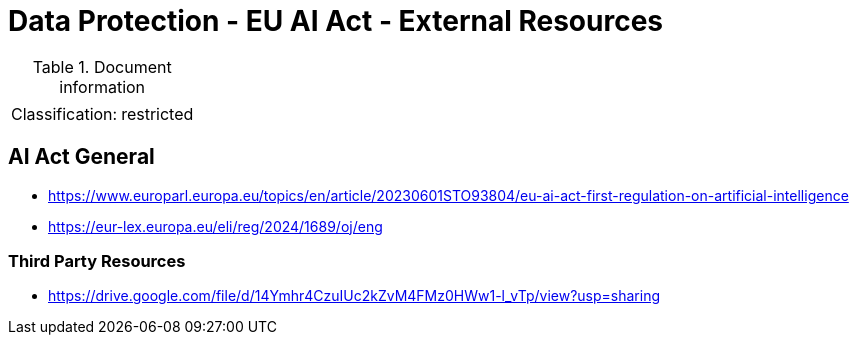 = Data Protection - EU AI Act - External Resources

:toc:
:toclevels: 4

<<<

.Document information
[%autowidth]
|===
| | 
|Classification:
|restricted
|===

== AI Act General ==
 
* link:https://www.europarl.europa.eu/topics/en/article/20230601STO93804/eu-ai-act-first-regulation-on-artificial-intelligence[]

* link:https://eur-lex.europa.eu/eli/reg/2024/1689/oj/eng[]

=== Third Party Resources ===

* link:https://drive.google.com/file/d/14Ymhr4CzuIUc2kZvM4FMz0HWw1-l_vTp/view?usp=sharing[]